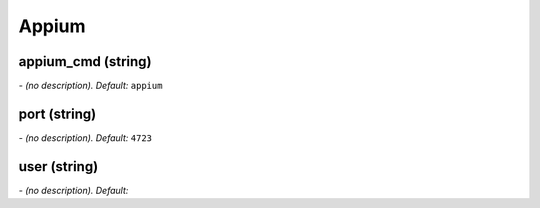 Appium
======

**appium_cmd** (string)
-----------------------
*\- (no description). Default:* ``appium``

**port** (string)
-----------------
*\- (no description). Default:* ``4723``

**user** (string)
-----------------
*\- (no description). Default:* 